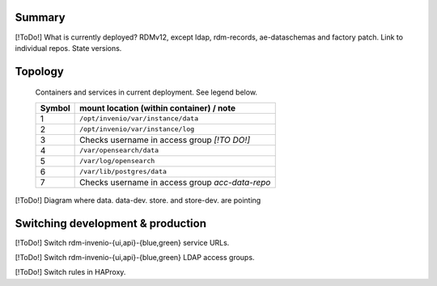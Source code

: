 -------
Summary
-------

[!ToDo!] What is currently deployed?  RDMv12, except ldap, rdm-records, ae-dataschemas and factory patch.  Link to individual repos.  State versions.

--------
Topology
--------

.. figure:: /images/second_deployment.drawio.png

   Containers and services in current deployment.  See legend below.

   .. csv-table::
      :header-rows: 1		  

      "Symbol", "mount location (within container) / note"
      "1", "``/opt/invenio/var/instance/data``"
      "2", "``/opt/invenio/var/instance/log``"                  
      "3", "Checks username in access group `[!TO DO!]`"
      "4", "``/var/opensearch/data``"             
      "5", "``/var/log/opensearch``"             
      "6", "``/var/lib/postgres/data``"             
      "7", "Checks username in access group `acc-data-repo`"             
     

[!ToDo!] Diagram where data. data-dev. store. and store-dev. are pointing

----------------------------------
Switching development & production
----------------------------------

[!ToDo!] Switch rdm-invenio-{ui,api}-{blue,green} service URLs.

[!ToDo!] Switch rdm-invenio-{ui,api}-{blue,green} LDAP access groups.

[!ToDo!] Switch rules in HAProxy.
